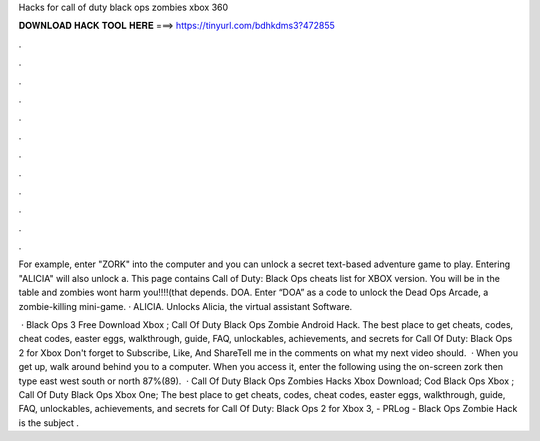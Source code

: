 Hacks for call of duty black ops zombies xbox 360



𝐃𝐎𝐖𝐍𝐋𝐎𝐀𝐃 𝐇𝐀𝐂𝐊 𝐓𝐎𝐎𝐋 𝐇𝐄𝐑𝐄 ===> https://tinyurl.com/bdhkdms3?472855



.



.



.



.



.



.



.



.



.



.



.



.

For example, enter "ZORK" into the computer and you can unlock a secret text-based adventure game to play. Entering "ALICIA" will also unlock a. This page contains Call of Duty: Black Ops cheats list for XBOX version. You will be in the table and zombies wont harm you!!!!(that depends. DOA. Enter “DOA” as a code to unlock the Dead Ops Arcade, a zombie-killing mini-game. · ALICIA. Unlocks Alicia, the virtual assistant Software.

 · Black Ops 3 Free Download Xbox ; Call Of Duty Black Ops Zombie Android Hack. The best place to get cheats, codes, cheat codes, easter eggs, walkthrough, guide, FAQ, unlockables, achievements, and secrets for Call Of Duty: Black Ops 2 for Xbox Don't forget to Subscribe, Like, And ShareTell me in the comments on what my next video should.  · When you get up, walk around behind you to a computer. When you access it, enter the following using the on-screen  zork then type east west south or north 87%(89).  · Call Of Duty Black Ops Zombies Hacks Xbox Download; Cod Black Ops Xbox ; Call Of Duty Black Ops Xbox One; The best place to get cheats, codes, cheat codes, easter eggs, walkthrough, guide, FAQ, unlockables, achievements, and secrets for Call Of Duty: Black Ops 2 for Xbox 3, - PRLog - Black Ops Zombie Hack is the subject .
